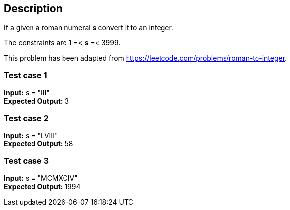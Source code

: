 == Description

If a given a roman numeral *s* convert it to an integer.

The constraints are 1 =< *s* =< 3999.

This problem has been adapted from https://leetcode.com/problems/roman-to-integer.

=== Test case 1

*Input:* s = "III" +
*Expected Output:* 3

=== Test case 2

*Input:* s = "LVIII" +
*Expected Output:* 58

=== Test case 3

*Input:* s = "MCMXCIV" +
*Expected Output:* 1994
